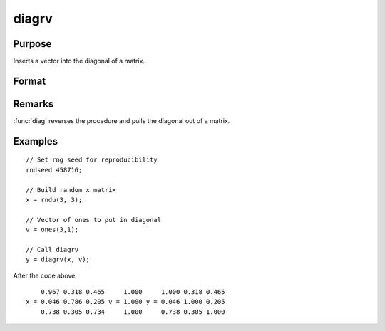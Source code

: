 
diagrv
==============================================

Purpose
----------------
Inserts a vector into the diagonal of a matrix.

Format
----------------
.. function:: diagrv(x, v)

    :param x: Data matrix.
    :type x: NxK matrix

    :param v: Vector to replace the diagonal in *x* with.
    :type v: min(N,K)x1 vector.

    :returns: **y** (*NxK matrix*) - equal to *x* with its principal diagonal elements equal to those of *v*.

Remarks
-------

:func:`diag` reverses the procedure and pulls the diagonal out of a matrix.


Examples
----------------

::

    // Set rng seed for reproducibility
    rndseed 458716;

    // Build random x matrix
    x = rndu(3, 3);

    // Vector of ones to put in diagonal
    v = ones(3,1);

    // Call diagrv
    y = diagrv(x, v);

After the code above:

::

        0.967 0.318 0.465     1.000     1.000 0.318 0.465
    x = 0.046 0.786 0.205 v = 1.000 y = 0.046 1.000 0.205
        0.738 0.305 0.734     1.000     0.738 0.305 1.000

.. seealso:: Functions :func:`diag`
